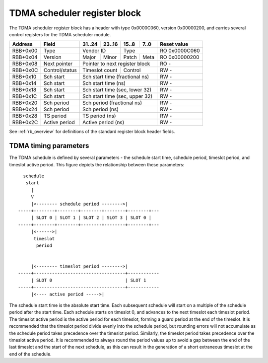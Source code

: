 .. _rb_tdma_sch:

=============================
TDMA scheduler register block
=============================

The TDMA scheduler register block has a header with type 0x0000C060, version 0x00000200, and carries several control registers for the TDMA scheduler module.

.. table::

    ========  ==============  ======  ======  ======  ======  =============
    Address   Field           31..24  23..16  15..8   7..0    Reset value
    ========  ==============  ======  ======  ======  ======  =============
    RBB+0x00  Type            Vendor ID       Type            RO 0x0000C060
    --------  --------------  --------------  --------------  -------------
    RBB+0x04  Version         Major   Minor   Patch   Meta    RO 0x00000200
    --------  --------------  ------  ------  ------  ------  -------------
    RBB+0x08  Next pointer    Pointer to next register block  RO -
    --------  --------------  ------------------------------  -------------
    RBB+0x0C  Control/status  Timeslot count  Control         RW -
    --------  --------------  --------------  --------------  -------------
    RBB+0x10  Sch start       Sch start time (fractional ns)  RW -
    --------  --------------  ------------------------------  -------------
    RBB+0x14  Sch start       Sch start time (ns)             RW -
    --------  --------------  ------------------------------  -------------
    RBB+0x18  Sch start       Sch start time (sec, lower 32)  RW -
    --------  --------------  ------------------------------  -------------
    RBB+0x1C  Sch start       Sch start time (sec, upper 32)  RW -
    --------  --------------  ------------------------------  -------------
    RBB+0x20  Sch period      Sch period (fractional ns)      RW -
    --------  --------------  ------------------------------  -------------
    RBB+0x24  Sch period      Sch period (ns)                 RW -
    --------  --------------  ------------------------------  -------------
    RBB+0x28  TS period       TS period (ns)                  RW -
    --------  --------------  ------------------------------  -------------
    RBB+0x2C  Active period   Active period (ns)              RW -
    ========  ==============  ==============================  =============

See :ref:`rb_overview` for definitions of the standard register block header fields.

.. object:: Control/status

    The control and status register contains several control bits relating to the operation of the TDMA scheduler module.  The timeslot count field contains the number of timeslots supported, and the control/status field contains several bits to control and monitor the operation of the scheduler.

    .. table::

        ========  ======  ======  ======  ======  =============
        Address   31..24  23..16  15..8   7..0    Reset value
        ========  ======  ======  ======  ======  =============
        RBB+0x0C  Timeslot count  Control/status  RO -
        ========  ==============  ==============  =============

    The control and status bits are defined as follows

    .. table::

        ===  ========
        Bit  Function
        ===  ========
        0    Enable
        8    Locked
        9    Error
        ===  ========

.. object:: Schedule start time

    The schedule start time registers determine the absolute start time for the schedule, with all values latched coincident with writing the upper 32 bits of the seconds field.

    .. table::

        ========  ======  ======  ======  ======  =============
        Address   31..24  23..16  15..8   7..0    Reset value
        ========  ======  ======  ======  ======  =============
        RBB+0x10  Sch start time (fractional ns)  RW -
        --------  ------------------------------  -------------
        RBB+0x14  Sch start time (ns)             RW -
        --------  ------------------------------  -------------
        RBB+0x18  Sch start time (sec, lower 32)  RW -
        --------  ------------------------------  -------------
        RBB+0x1C  Sch start time (sec, upper 32)  RW -
        ========  ==============================  =============

.. object:: Schedule period

    The schedule period registers control the period of the schedule, with all values latched coincident with writing the ns field.

    .. table::

        ========  ======  ======  ======  ======  =============
        Address   31..24  23..16  15..8   7..0    Reset value
        ========  ======  ======  ======  ======  =============
        RBB+0x20  Sch period (fractional ns)      RW -
        --------  ------------------------------  -------------
        RBB+0x24  Sch period (ns)                 RW -
        ========  ==============================  =============

.. object:: Timeslot period

    The timeslot period register controls the period of each time slot.

    .. table::

        ========  ======  ======  ======  ======  =============
        Address   31..24  23..16  15..8   7..0    Reset value
        ========  ======  ======  ======  ======  =============
        RBB+0x28  TS period (ns)                  RW -
        ========  ==============================  =============

.. object:: Active period

    The active period register controls the active period of each time slot.

    .. table::

        ========  ======  ======  ======  ======  =============
        Address   31..24  23..16  15..8   7..0    Reset value
        ========  ======  ======  ======  ======  =============
        RBB+0x2C  Active period (ns)              RW -
        ========  ==============================  =============

TDMA timing parameters
======================

The TDMA schedule is defined by several parameters - the schedule start time, schedule period, timeslot period, and timeslot active period.  This figure depicts the relationship between these parameters::

      schedule
       start
         |
         V
         |<-------- schedule period -------->|
    -----+--------+--------+--------+--------+--------+---
         | SLOT 0 | SLOT 1 | SLOT 2 | SLOT 3 | SLOT 0 | 
    -----+--------+--------+--------+--------+--------+---
         |<------>|
          timeslot
           period


         |<-------- timeslot period -------->|
    -----+-----------------------------------+------------
         | SLOT 0                            | SLOT 1   
    -----+-----------------------------------+------------
         |<---- active period ----->|

The schedule start time is the absolute start time.  Each subsequent schedule will start on a multiple of the schedule period after the start time.  Each schedule starts on timeslot 0, and advances to the next timeslot each timeslot period.  The timeslot active period is the active period for each timeslot, forming a guard period at the end of the timeslot.  It is recommended that the timeslot period divide evenly into the schedule period, but rounding errors will not accumulate as the schedule period takes precedence over the timeslot period.  Similarly, the timeslot period takes precedence over the timeslot active period.  It is recommended to always round the period values up to avoid a gap between the end of the last timeslot and the start of the next schedule, as this can result in the generation of a short extraneous timeslot at the end of the schedule.
